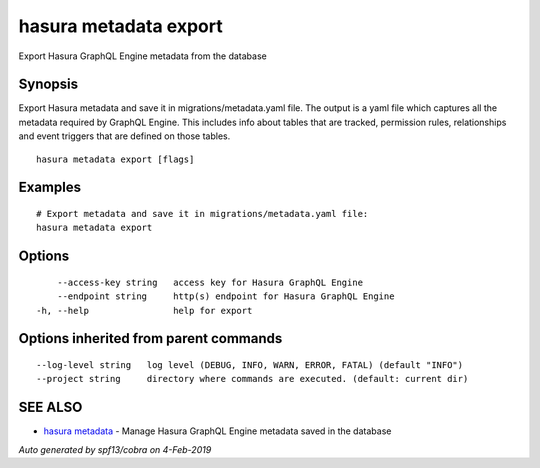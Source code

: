 .. _hasura_metadata_export:

hasura metadata export
----------------------

Export Hasura GraphQL Engine metadata from the database

Synopsis
~~~~~~~~


Export Hasura metadata and save it in migrations/metadata.yaml file.
The output is a yaml file which captures all the metadata required 
by GraphQL Engine. This includes info about tables that are tracked,
permission rules, relationships and event triggers that are defined 
on those tables.

::

  hasura metadata export [flags]

Examples
~~~~~~~~

::

    # Export metadata and save it in migrations/metadata.yaml file:
    hasura metadata export

Options
~~~~~~~

::

      --access-key string   access key for Hasura GraphQL Engine
      --endpoint string     http(s) endpoint for Hasura GraphQL Engine
  -h, --help                help for export

Options inherited from parent commands
~~~~~~~~~~~~~~~~~~~~~~~~~~~~~~~~~~~~~~

::

      --log-level string   log level (DEBUG, INFO, WARN, ERROR, FATAL) (default "INFO")
      --project string     directory where commands are executed. (default: current dir)

SEE ALSO
~~~~~~~~

* `hasura metadata <hasura_metadata.rst>`_ 	 - Manage Hasura GraphQL Engine metadata saved in the database

*Auto generated by spf13/cobra on 4-Feb-2019*

